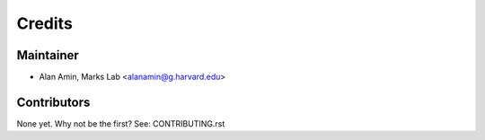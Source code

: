=======
Credits
=======

Maintainer
----------

* Alan Amin, Marks Lab <alanamin@g.harvard.edu>

Contributors
------------

None yet. Why not be the first? See: CONTRIBUTING.rst
